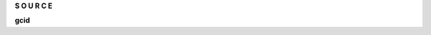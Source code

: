 .. _source:

.. raw:: html

     <br><br>

.. title:: Source

.. raw:: html

    <center>
    <b>

**S O U R C E**

.. raw:: html

    </b>
    </center>
    <br>


**gcid**

.. autosummary::
    :toctree: 
    :template: module.rst

    gcide.cls	classes
    gcide.dbs	database
    gcide.dft 	default
    gcide.obj	object
    gcide.sel	selector
    gcide.utl	utility
    gcide.wdr	workdir
    gcide.bus 	bus
    gcide.cbs	callbacks
    gcide.cfg	config
    gcide.clt	client
    gcide.com	commands
    gcide.evt	event
    gcide.hdl	handler
    gcide.prs	parse
    gcide.scn	scan
    gcide.thr	thread
    gcide.tmr	timer/repeater
    gcide.utl	utility
    gcide.cmd 	command
    gcide.irc	internet relay chat
    gcide.mdl	genocide model
    gcide.req	request to the prosecutor
    gcide.rss	rich site syndicate
    gcide.run	runtime
    gcide.slg	slogan
    gcide.udp	udp to irc relay
